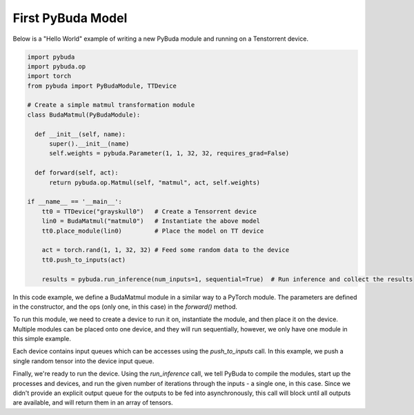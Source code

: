 First PyBuda Model
------------------

Below is a "Hello World" example of writing a new PyBuda module and running on a Tenstorrent device.

.. code-block:: python

  import pybuda
  import pybuda.op
  import torch
  from pybuda import PyBudaModule, TTDevice

  # Create a simple matmul transformation module
  class BudaMatmul(PyBudaModule):

    def __init__(self, name):
        super().__init__(name)
        self.weights = pybuda.Parameter(1, 1, 32, 32, requires_grad=False)

    def forward(self, act):
        return pybuda.op.Matmul(self, "matmul", act, self.weights)

  if __name__ == '__main__':
      tt0 = TTDevice("grayskull0")   # Create a Tensorrent device
      lin0 = BudaMatmul("matmul0")   # Instantiate the above model
      tt0.place_module(lin0)         # Place the model on TT device

      act = torch.rand(1, 1, 32, 32) # Feed some random data to the device
      tt0.push_to_inputs(act)

      results = pybuda.run_inference(num_inputs=1, sequential=True)  # Run inference and collect the results


In this code example, we define a BudaMatmul module in a similar way to a PyTorch module. The parameters are defined
in the constructor, and the ops (only one, in this case) in the `forward()` method.

To run this module, we need to create a device to run it on, instantiate the module, and then place it on the device.
Multiple modules can be placed onto one device, and they will run sequentially, however, we only have one module
in this simple example.

Each device contains input queues which can be accesses using the `push_to_inputs` call. In this example, we push
a single random tensor into the device input queue.

Finally, we're ready to run the device. Using the `run_inference` call, we tell PyBuda to compile the modules,
start up the processes and devices, and run the given number of iterations through the inputs - a single one, in
this case. Since we didn't provide an explicit output queue for the outputs to be fed into asynchronously, this
call will block until all outputs are available, and will return them in an array of tensors.
